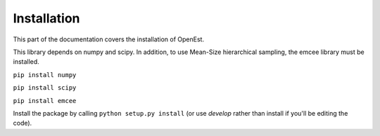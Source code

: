 .. _install:

Installation
============

This part of the documentation covers the installation of OpenEst.

This library depends on numpy and scipy.  In addition, to use Mean-Size hierarchical sampling, the emcee library must be installed.


``pip install numpy``

``pip install scipy``

``pip install emcee``


Install the package by calling
``python setup.py install``
(or use `develop` rather than install if you'll be editing the code).
